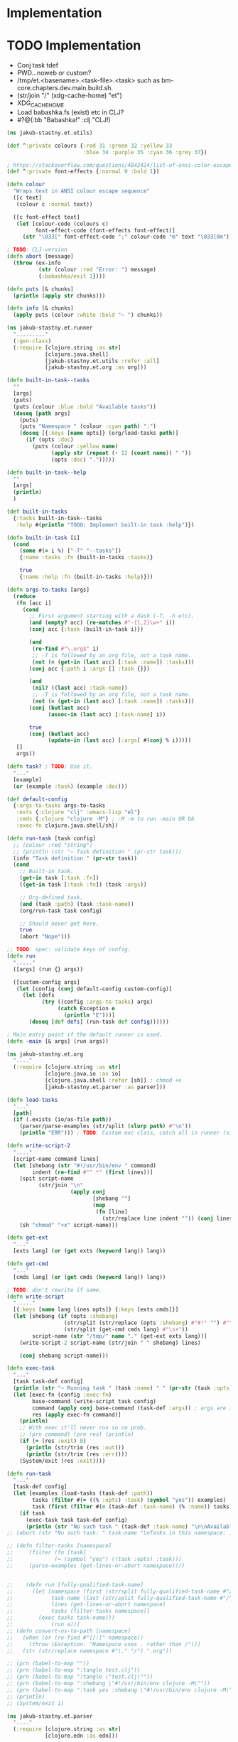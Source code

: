 * Implementation

* TODO Implementation
- Conj task tdef
- <<FILE>> PWD…noweb or custom?
- /tmp/et.<basename>.<task-file>.<task> such as bm-core.chapters.dev.main.build.sh.
- (str/join "/" (xdg-cache-home) "et")
- XDG_CACHE_HOME
- Load babashka.fs (exist) etc in CLJ?
- #?@(:bb "Babashka!" :clj "CLJ!)

#+begin_src clojure :tangle ../src/jakub_stastny/et/utils.clj :mkdirp yes
  (ns jakub-stastny.et.utils)

  (def ^:private colours {:red 31 :green 32 :yellow 33
                          :blue 34 :purple 35 :cyan 36 :grey 37})

  ; https://stackoverflow.com/questions/4842424/list-of-ansi-color-escape-sequences
  (def ^:private font-effects {:normal 0 :bold 1})

  (defn colour
    "Wraps text in ANSI colour escape sequence"
    ([c text]
     (colour c :normal text))

    ([c font-effect text]
     (let [colour-code (colours c)
           font-effect-code (font-effects font-effect)]
       (str "\033[" font-effect-code ";" colour-code "m" text "\033[0m"))))

  ; TODO: CLJ-version
  (defn abort [message]
    (throw (ex-info
            (str (colour :red "Error: ") message)
            {:babashka/exit 1})))

  (defn puts [& chunks]
    (println (apply str chunks)))

  (defn info [& chunks]
    (apply puts (colour :white :bold "~ ") chunks))
#+end_src

#+begin_src clojure :tangle ../src/jakub_stastny/et/runner.clj :mkdirp yes
  (ns jakub-stastny.et.runner
    "........."
    (:gen-class)
    (:require [clojure.string :as str]
              [clojure.java.shell]
              [jakub-stastny.et.utils :refer :all]
              [jakub-stastny.et.org :as org]))

  (defn built-in-task--tasks
    ""
    [args]
    (puts)
    (puts (colour :blue :bold "Available tasks"))
    (doseq [path args]
      (puts)
      (puts "Namespace " (colour :cyan path) ":")
      (doseq [{:keys [name opts]} (org/load-tasks path)]
        (if (opts :doc)
          (puts (colour :yellow name)
                (apply str (repeat (- 12 (count name)) " "))
                (opts :doc) ".")))))

  (defn built-in-task--help
    ""
    [args]
    (println)
    )

  (def built-in-tasks
    {:tasks built-in-task--tasks
     :help #(println "TODO: Implement built-in task :help")})

  (defn built-in-task [i]
    (cond
      (some #(= i %) ["-T" "--tasks"])
      {:name :tasks :fn (built-in-tasks :tasks)}

      true
      {:name :help :fn (built-in-tasks :help)}))

  (defn args-to-tasks [args]
    (reduce
     (fn [acc i]
       (cond
         ;; First argument starting with a dash (-T, -h etc).
         (and (empty? acc) (re-matches #"-{1,2}\w+" i))
         (conj acc {:task (built-in-task i)})

         (and
          (re-find #"\.org$" i)
          ;; -T is followed by an org file, not a task name.
          (not (= (get-in (last acc) [:task :name]) :tasks)))
         (conj acc {:path i :args [] :task {}})

         (and
          (nil? ((last acc) :task-name))
          ;; -T is followed by an org file, not a task name.
          (not (= (get-in (last acc) [:task :name]) :tasks)))
         (conj (butlast acc)
               (assoc-in (last acc) [:task-name] i))

         true
         (conj (butlast acc)
               (update-in (last acc) [:args] #(conj % i)))))
     []
     args))

  (defn task? ; TODO: Use it.
    "..."
    [example]
    (or (example :task) (example :doc)))

  (def default-config
    {:args-to-tasks args-to-tasks
     :exts {:clojure "clj" :emacs-lisp "el"}
     :cmds {:clojure "clojure -M"} ; -M -m to run -main OR bb
     :exec-fn clojure.java.shell/sh})

  (defn run-task [task config]
    ;; (colour :red "string")
    ;; (println (str "~ Task definition " (pr-str task)))
    (info "Task definition " (pr-str task))
    (cond
      ;; Built-in task.
      (get-in task [:task :fn])
      ((get-in task [:task :fn]) (task :args))

      ;; Org-defined task.
      (and (task :path) (task :task-name))
      (org/run-task task config)

      ;; Should never get here.
      true
      (abort "Nope")))

  ;; TODO: spec: validate keys of config.
  (defn run
    "....."
    ([args] (run {} args))

    ([custom-config args]
     (let [config (conj default-config custom-config)]
       (let [defs
             (try ((config :args-to-tasks) args)
                  (catch Exception e
                    (println "E")))]
         (doseq [def defs] (run-task def config))))))

  ; Main entry point if the default runner is used.
  (defn -main [& args] (run args))
#+end_src

#+begin_src clojure :tangle ../src/jakub_stastny/et/org.clj :mkdirp yes
  (ns jakub-stastny.et.org
    "...."
    (:require [clojure.string :as str]
              [clojure.java.io :as io]
              [clojure.java.shell :refer [sh]] ; chmod +x
              [jakub-stastny.et.parser :as parser]))

  (defn load-tasks
    "..."
    [path]
    (if (.exists (io/as-file path))
      (parser/parse-examples (str/split (slurp path) #"\n"))
      (println "ERR"))) ; TODO: Custom exc class, catch all in runner (sideeffect).

  (defn write-script-2
    "...."
    [script-name command lines]
    (let [shebang (str "#!/usr/bin/env " command)
          indent (re-find #"^ *" (first lines))]
      (spit script-name
            (str/join "\n"
                      (apply conj
                             [shebang ""]
                             (map
                              (fn [line]
                                (str/replace line indent "")) (conj lines "")))))
      (sh "chmod" "+x" script-name)))

  (defn get-ext
    "..."
    [exts lang] (or (get exts (keyword lang)) lang))

  (defn get-cmd
    "..."
    [cmds lang] (or (get cmds (keyword lang)) lang))

  ; TODO: don't rewrite if same.
  (defn write-script
    "....."
    [{:keys [name lang lines opts]} {:keys [exts cmds]}]
    (let [shebang (if (opts :shebang)
                    (str/split (str/replace (opts :shebang) #"#!" "") #"\s+")
                    (str/split (get-cmd cmds lang) #"\s+"))
          script-name (str "/tmp/" name "." (get-ext exts lang))]
      (write-script-2 script-name (str/join " " shebang) lines)

      (conj shebang script-name)))

  (defn exec-task
    "..."
    [task task-def config]
    (println (str "~ Running task " (task :name) " " (pr-str (task :opts))))
    (let [exec-fn (config :exec-fn)
          base-command (write-script task config)
          command (apply conj base-command (task-def :args)) ; args are in tdef, not task.
          res (apply exec-fn command)]
      (println)
      ;; With exec it'll never run so no prob.
      ;; (prn command) (prn res) (println)
      (if (= (res :exit) 0)
        (println (str/trim (res :out)))
        (println (str/trim (res :err))))
      (System/exit (res :exit))))

  (defn run-task
    "..."
    [task-def config]
    (let [examples (load-tasks (task-def :path))
          tasks (filter #(= ((% :opts) :task) (symbol "yes")) examples)
          task (first (filter #(= (task-def :task-name) (% :name)) tasks))]
      (if task
        (exec-task task task-def config)
        (println (str "No such task " (task-def :task-name) "\n\nAvailable tasks: " (pr-str tasks))))))
  ;; (abort (str "No such task: " task-name "\nTasks in this namespace: ...."))

  ;; (defn filter-tasks [namespace]
  ;;     (filter (fn [task]
  ;;             (= (symbol "yes") ((task :opts) :task)))
  ;;     (parse-examples (get-lines-or-abort namespace))))


  ;;    (defn run [fully-qualified-task-name]
  ;;      (let [namespace (first (str/split fully-qualified-task-name #"/"))
  ;;            task-name (last (str/split fully-qualified-task-name #"/"))
  ;;            lines (get-lines-or-abort namespace)
  ;;            tasks (filter-tasks namespace)]
  ;;        (exec tasks task-name)))
  ;;            (run a)))
  ;; (defn convert-ns-to-path [namespace]
  ;;   (when (or (re-find #"[/:]" namespace))
  ;;     (throw (Exception. "Namespace uses . rather than /")))
  ;;   (str (str/replace namespace #"\." "/") ".org"))

  ;; (prn (babel-to-map ""))
  ;; (prn (babel-to-map ":tangle test.clj"))
  ;; (prn (babel-to-map ":tangle \"test.clj\""))
  ;; (prn (babel-to-map ":shebang \"#!/usr/bin/env clojure -M\""))
  ;; (prn (babel-to-map ":task yes :shebang \"#!/usr/bin/env clojure -M\""))
  ;; (println)
  ;; (System/exit 1)
#+end_src

#+begin_src clojure :tangle ../src/jakub_stastny/et/parser.clj :mkdirp yes
  (ns jakub-stastny.et.parser
    "...."
    (:require [clojure.string :as str]
              [clojure.edn :as edn]))

  (defn parse-var [line]
  (str/trim (str/replace line #"^\s*#\+\w+:?(.*)$" "$1")))

  (defn babel-to-map [string]
      (edn/read-string (str "{" string "}")))

  (defn parse-examples [lines]
    (let [update-last-task
          (fn [tasks update-fn]
            (conj
             (vec (butlast tasks))
             (conj (last tasks) (update-fn (last tasks)))))]

      (first
       (reduce
        (fn [[tasks status] line]
          ;; (prn {:t tasks :s status :l line}) ; --------------
          (cond
            ;; Read name.
            (re-find #"^\s*#\+(?i)name:" line)
            [(conj tasks {:name (parse-var line)}) :named]

            ;; Read block options.
            (and (re-find #"^\s*#\+(?i)begin_src" line)
                 (= status :named))
            [(update-last-task
              tasks
              (fn [task]
                (let [raw-opts (str/split (parse-var line) #"\s+")
                      lang (first raw-opts)
                      opts (babel-to-map (str/join " " (rest raw-opts)))]
                  {:lines [] :lang lang :opts opts})))
             :reading]

            ;; Stop reading block body.
            ;; We do need this line even though it does the same
            ;; as the default cond so the end_src line gets skipped.
            (re-find #"^\s*#\+(?i)end_src" line)
            [tasks nil]

            ;; Read body.
            (= status :reading)
            [(update-last-task
              tasks
              (fn [task] {:lines (vec (conj (:lines task) line))}))
             :reading]

            :default [tasks nil]))
        [[] nil]
        lines))))
#+end_src
